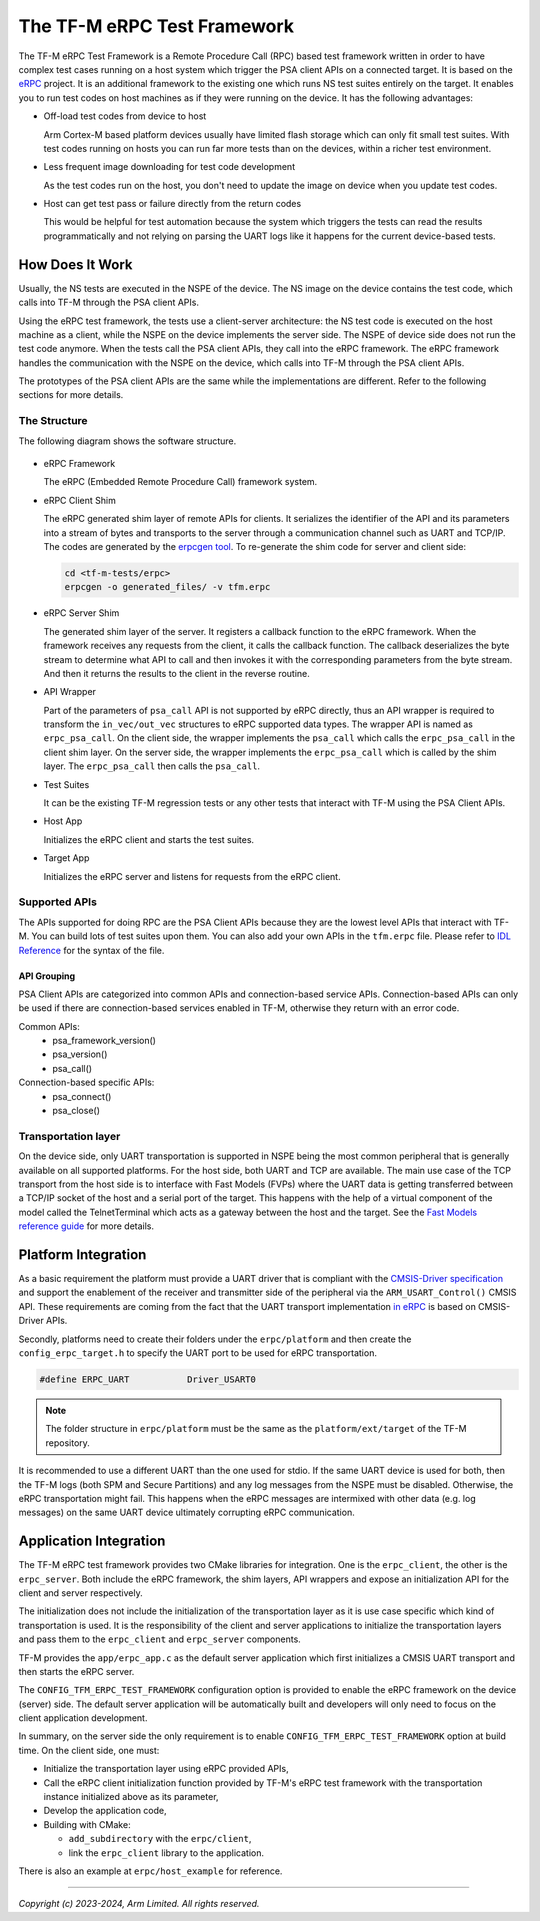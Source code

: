 ############################
The TF-M eRPC Test Framework
############################

The TF-M eRPC Test Framework is a Remote Procedure Call (RPC) based test
framework written in order to have complex test cases running on a host system
which trigger the PSA client APIs on a connected target.
It is based on the `eRPC <https://github.com/EmbeddedRPC/erpc>`__
project. It is an additional framework to the existing one which runs NS test
suites entirely on the target. It enables you to run test codes on host
machines as if they were running on the device. It has the following advantages:

- Off-load test codes from device to host

  Arm Cortex-M based platform devices usually have limited flash storage which
  can only fit small test suites. With test codes running on hosts you can
  run far more tests than on the devices, within a richer test environment.

- Less frequent image downloading for test code development

  As the test codes run on the host, you don't need to update the image on
  device when you update test codes.

- Host can get test pass or failure directly from the return codes

  This would be helpful for test automation because the system which triggers
  the tests can read the results programmatically and not relying on parsing
  the UART logs like it happens for the current device-based tests.

****************
How Does It Work
****************
Usually, the NS tests are executed in the NSPE of the device. The NS image
on the device contains the test code, which calls into TF-M through the PSA
client APIs.

Using the eRPC test framework, the tests use a client-server architecture:
the NS test code is executed on the host machine as a client, while the NSPE on
the device implements the server side. The NSPE of device side does not run the
test code anymore. When the tests call the PSA client APIs, they call into the
eRPC framework. The eRPC framework handles the communication with the NSPE on
the device, which calls into TF-M through the PSA client APIs.

The prototypes of the PSA client APIs are the same while the implementations
are different. Refer to the following sections for more details.

The Structure
=============

The following diagram shows the software structure.

.. figure:: media/erpc_test_framework.svg

- eRPC Framework

  The eRPC (Embedded Remote Procedure Call) framework system.

- eRPC Client Shim

  The eRPC generated shim layer of remote APIs for clients. It serializes the
  identifier of the API and its parameters into a stream of bytes and
  transports to the server through a communication channel such as
  UART and TCP/IP. The codes are generated by the `erpcgen tool <https://github.com/EmbeddedRPC/erpc/wiki/erpcgen>`_.
  To re-generate the shim code for server and client side:

  .. code-block:: bash

    cd <tf-m-tests/erpc>
    erpcgen -o generated_files/ -v tfm.erpc

- eRPC Server Shim

  The generated shim layer of the server. It registers a callback function to
  the eRPC framework. When the framework receives any requests from the client,
  it calls the callback function. The callback deserializes the byte stream
  to determine what API to call and then invokes it with the corresponding
  parameters from the byte stream. And then it returns the results to the
  client in the reverse routine.

- API Wrapper

  Part of the parameters of ``psa_call`` API is not supported by eRPC directly,
  thus an API wrapper is required to transform the ``in_vec/out_vec``
  structures to eRPC supported data types. The wrapper API is named as
  ``erpc_psa_call``. On the client side, the wrapper implements the
  ``psa_call`` which calls the ``erpc_psa_call`` in the client shim layer.
  On the server side, the wrapper implements the ``erpc_psa_call`` which is
  called by the shim layer. The ``erpc_psa_call`` then calls the ``psa_call``.

- Test Suites

  It can be the existing TF-M regression tests or any other tests that interact
  with TF-M using the PSA Client APIs.

- Host App

  Initializes the eRPC client and starts the test suites.

- Target App

  Initializes the eRPC server and listens for requests from the eRPC client.

Supported APIs
==============

The APIs supported for doing RPC are the PSA Client APIs because they are the
lowest level APIs that interact with TF-M. You can build lots of test suites
upon them. You can also add your own APIs in the ``tfm.erpc`` file.
Please refer to `IDL Reference <https://github.com/EmbeddedRPC/erpc/wiki/IDL-Reference>`_
for the syntax of the file.

API Grouping
************

PSA Client APIs are categorized into common APIs and connection-based service
APIs. Connection-based APIs can only be used if there are connection-based
services enabled in TF-M, otherwise they return with an error code.

Common APIs:
  - psa_framework_version()
  - psa_version()
  - psa_call()

Connection-based specific APIs:
  - psa_connect()
  - psa_close()

Transportation layer
====================

On the device side, only UART transportation is supported in NSPE being the
most common peripheral that is generally available on all supported platforms.
For the host side, both UART and TCP are available. The main use case of the
TCP transport from the host side is to interface with Fast Models (FVPs) where
the UART data is getting transferred between a TCP/IP socket of the host and a
serial port of the target. This happens with the help of a virtual component
of the model called the TelnetTerminal which acts as a gateway between the host
and the target. See the `Fast Models reference guide
<https://developer.arm.com/documentation/100966/1116/Getting-Started-with-Fixed-Virtual-Platforms/Using-a-terminal-with-a-system-model>`_
for more details.

********************
Platform Integration
********************

As a basic requirement the platform must provide a UART driver that is
compliant with the `CMSIS-Driver specification
<https://www.keil.com/pack/doc/CMSIS_Dev/Driver/html/index.html>`_ and support
the enablement of the receiver and transmitter side of the peripheral via the
``ARM_USART_Control()`` CMSIS API. These requirements are coming from the fact
that the UART transport implementation `in eRPC
<https://github.com/EmbeddedRPC/erpc/blob/1.9.1/erpc_c/transports/erpc_uart_cmsis_transport.h>`_
is based on CMSIS-Driver APIs.

Secondly, platforms need to create their folders under the ``erpc/platform``
and then create the ``config_erpc_target.h`` to specify the UART port to be
used for eRPC transportation.

.. code-block::

  #define ERPC_UART           Driver_USART0

.. note::

  The folder structure in ``erpc/platform`` must be the same as the
  ``platform/ext/target`` of the TF-M repository.

It is recommended to use a different UART than the one used for stdio. If the
same UART device is used for both, then the TF-M logs (both SPM and
Secure Partitions) and any log messages from the NSPE must be disabled.
Otherwise, the eRPC transportation might fail. This happens when the eRPC
messages are intermixed with other data (e.g. log messages) on the same UART
device ultimately corrupting eRPC communication.

***********************
Application Integration
***********************

The TF-M eRPC test framework provides two CMake libraries for integration.
One is the ``erpc_client``, the other is the ``erpc_server``. Both include the
eRPC framework, the shim layers, API wrappers and expose an initialization API
for the client and server respectively.

The initialization does not include the initialization of the transportation
layer as it is use case specific which kind of transportation is used. It is
the responsibility of the client and server applications to initialize the
transportation layers and pass them to the ``erpc_client`` and ``erpc_server``
components.

TF-M provides the ``app/erpc_app.c`` as the default server application which
first initializes a CMSIS UART transport and then starts the eRPC server.

The ``CONFIG_TFM_ERPC_TEST_FRAMEWORK`` configuration option is provided to
enable the eRPC framework on the device (server) side. The default server
application will be automatically built and developers will only need to focus
on the client application development.

In summary, on the server side the only requirement is to enable
``CONFIG_TFM_ERPC_TEST_FRAMEWORK`` option at build time. On the client side,
one must:

- Initialize the transportation layer using eRPC provided APIs,
- Call the eRPC client initialization function provided by TF-M's eRPC test
  framework with the transportation instance initialized above
  as its parameter,
- Develop the application code,
- Building with CMake:

  - ``add_subdirectory`` with the ``erpc/client``,
  - link the ``erpc_client`` library to the application.

There is also an example at ``erpc/host_example`` for reference.

--------------

*Copyright (c) 2023-2024, Arm Limited. All rights reserved.*
